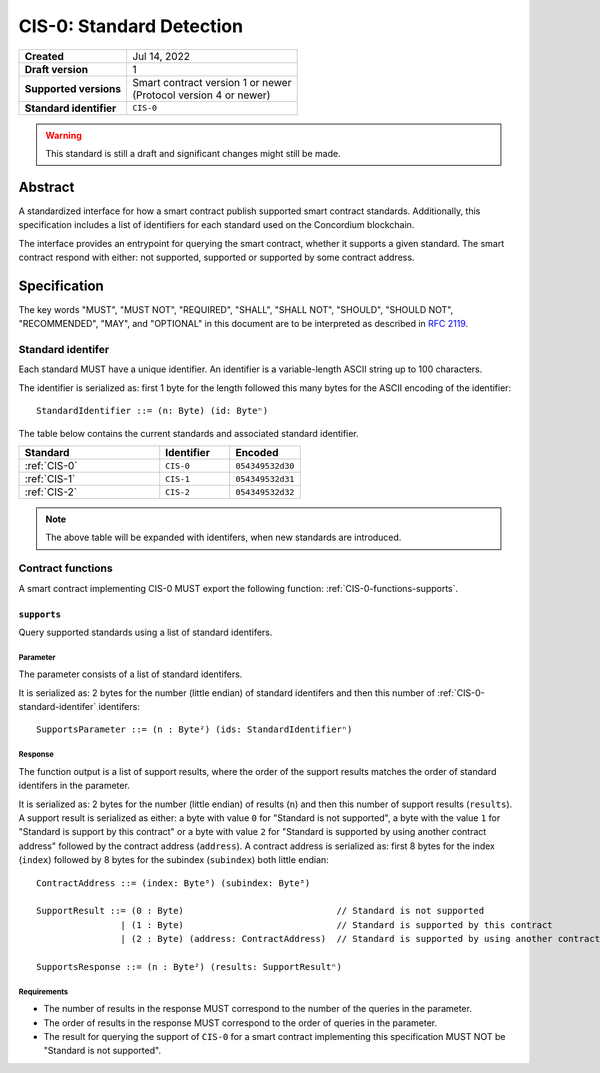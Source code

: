 .. _CIS-0:

=========================
CIS-0: Standard Detection
=========================

.. list-table::
   :stub-columns: 1

   * - Created
     - Jul 14, 2022
   * - Draft version
     - 1
   * - Supported versions
     - | Smart contract version 1 or newer
       | (Protocol version 4 or newer)
   * - Standard identifier
     - ``CIS-0``

.. warning::

   This standard is still a draft and significant changes might still be made.

Abstract
========

A standardized interface for how a smart contract publish supported smart contract standards.
Additionally, this specification includes a list of identifiers for each standard used on the Concordium blockchain.

The interface provides an entrypoint for querying the smart contract, whether it supports a given standard. The smart contract respond with either: not supported, supported or supported by some contract address.

Specification
=============

The key words "MUST", "MUST NOT", "REQUIRED", "SHALL", "SHALL NOT", "SHOULD", "SHOULD NOT", "RECOMMENDED",  "MAY", and "OPTIONAL" in this document are to be interpreted as described in :rfc:`2119`.

.. _CIS-0-standard-identifer:

Standard identifer
-------------------

Each standard MUST have a unique identifier.
An identifier is a variable-length ASCII string up to 100 characters.

The identifier is serialized as: first 1 byte for the length followed this many bytes for the ASCII encoding of the identifier::

  StandardIdentifier ::= (n: Byte) (id: Byteⁿ)


The table below contains the current standards and associated standard identifier.

.. list-table::
   :header-rows: 1
   :widths: 2 1 1

   * - Standard
     - Identifier
     - Encoded
   * - :ref:`CIS-0`
     - ``CIS-0``
     - ``054349532d30``
   * - :ref:`CIS-1`
     - ``CIS-1``
     - ``054349532d31``
   * - :ref:`CIS-2`
     - ``CIS-2``
     - ``054349532d32``

.. note::

   The above table will be expanded with identifers, when new standards are introduced.

Contract functions
------------------

A smart contract implementing CIS-0 MUST export the following function: :ref:`CIS-0-functions-supports`.

.. _CIS-0-functions-supports:

``supports``
^^^^^^^^^^^^

Query supported standards using a list of standard identifers.

Parameter
~~~~~~~~~

The parameter consists of a list of standard identifers.

It is serialized as: 2 bytes for the number (little endian) of standard identifers and then this number of :ref:`CIS-0-standard-identifer` identifers::

  SupportsParameter ::= (n : Byte²) (ids: StandardIdentifierⁿ)

Response
~~~~~~~~

The function output is a list of support results, where the order of the support results matches the order of standard identifers in the parameter.

It is serialized as: 2 bytes for the number (little endian) of results (``n``) and then this number of support results (``results``).
A support result is serialized as either: a byte with value ``0`` for "Standard is not supported", a byte with the value ``1`` for "Standard is support by this contract" or a byte with value ``2`` for "Standard is supported by using another contract address" followed by the contract address (``address``).
A contract address is serialized as: first 8 bytes for the index (``index``) followed by 8 bytes for the subindex (``subindex``) both little endian::

  ContractAddress ::= (index: Byte⁸) (subindex: Byte⁸)

  SupportResult ::= (0 : Byte)                             // Standard is not supported
                  | (1 : Byte)                             // Standard is supported by this contract
                  | (2 : Byte) (address: ContractAddress)  // Standard is supported by using another contract address

  SupportsResponse ::= (n : Byte²) (results: SupportResultⁿ)

Requirements
~~~~~~~~~~~~

- The number of results in the response MUST correspond to the number of the queries in the parameter.
- The order of results in the response MUST correspond to the order of queries in the parameter.
- The result for querying the support of ``CIS-0`` for a smart contract implementing this specification MUST NOT be "Standard is not supported".

